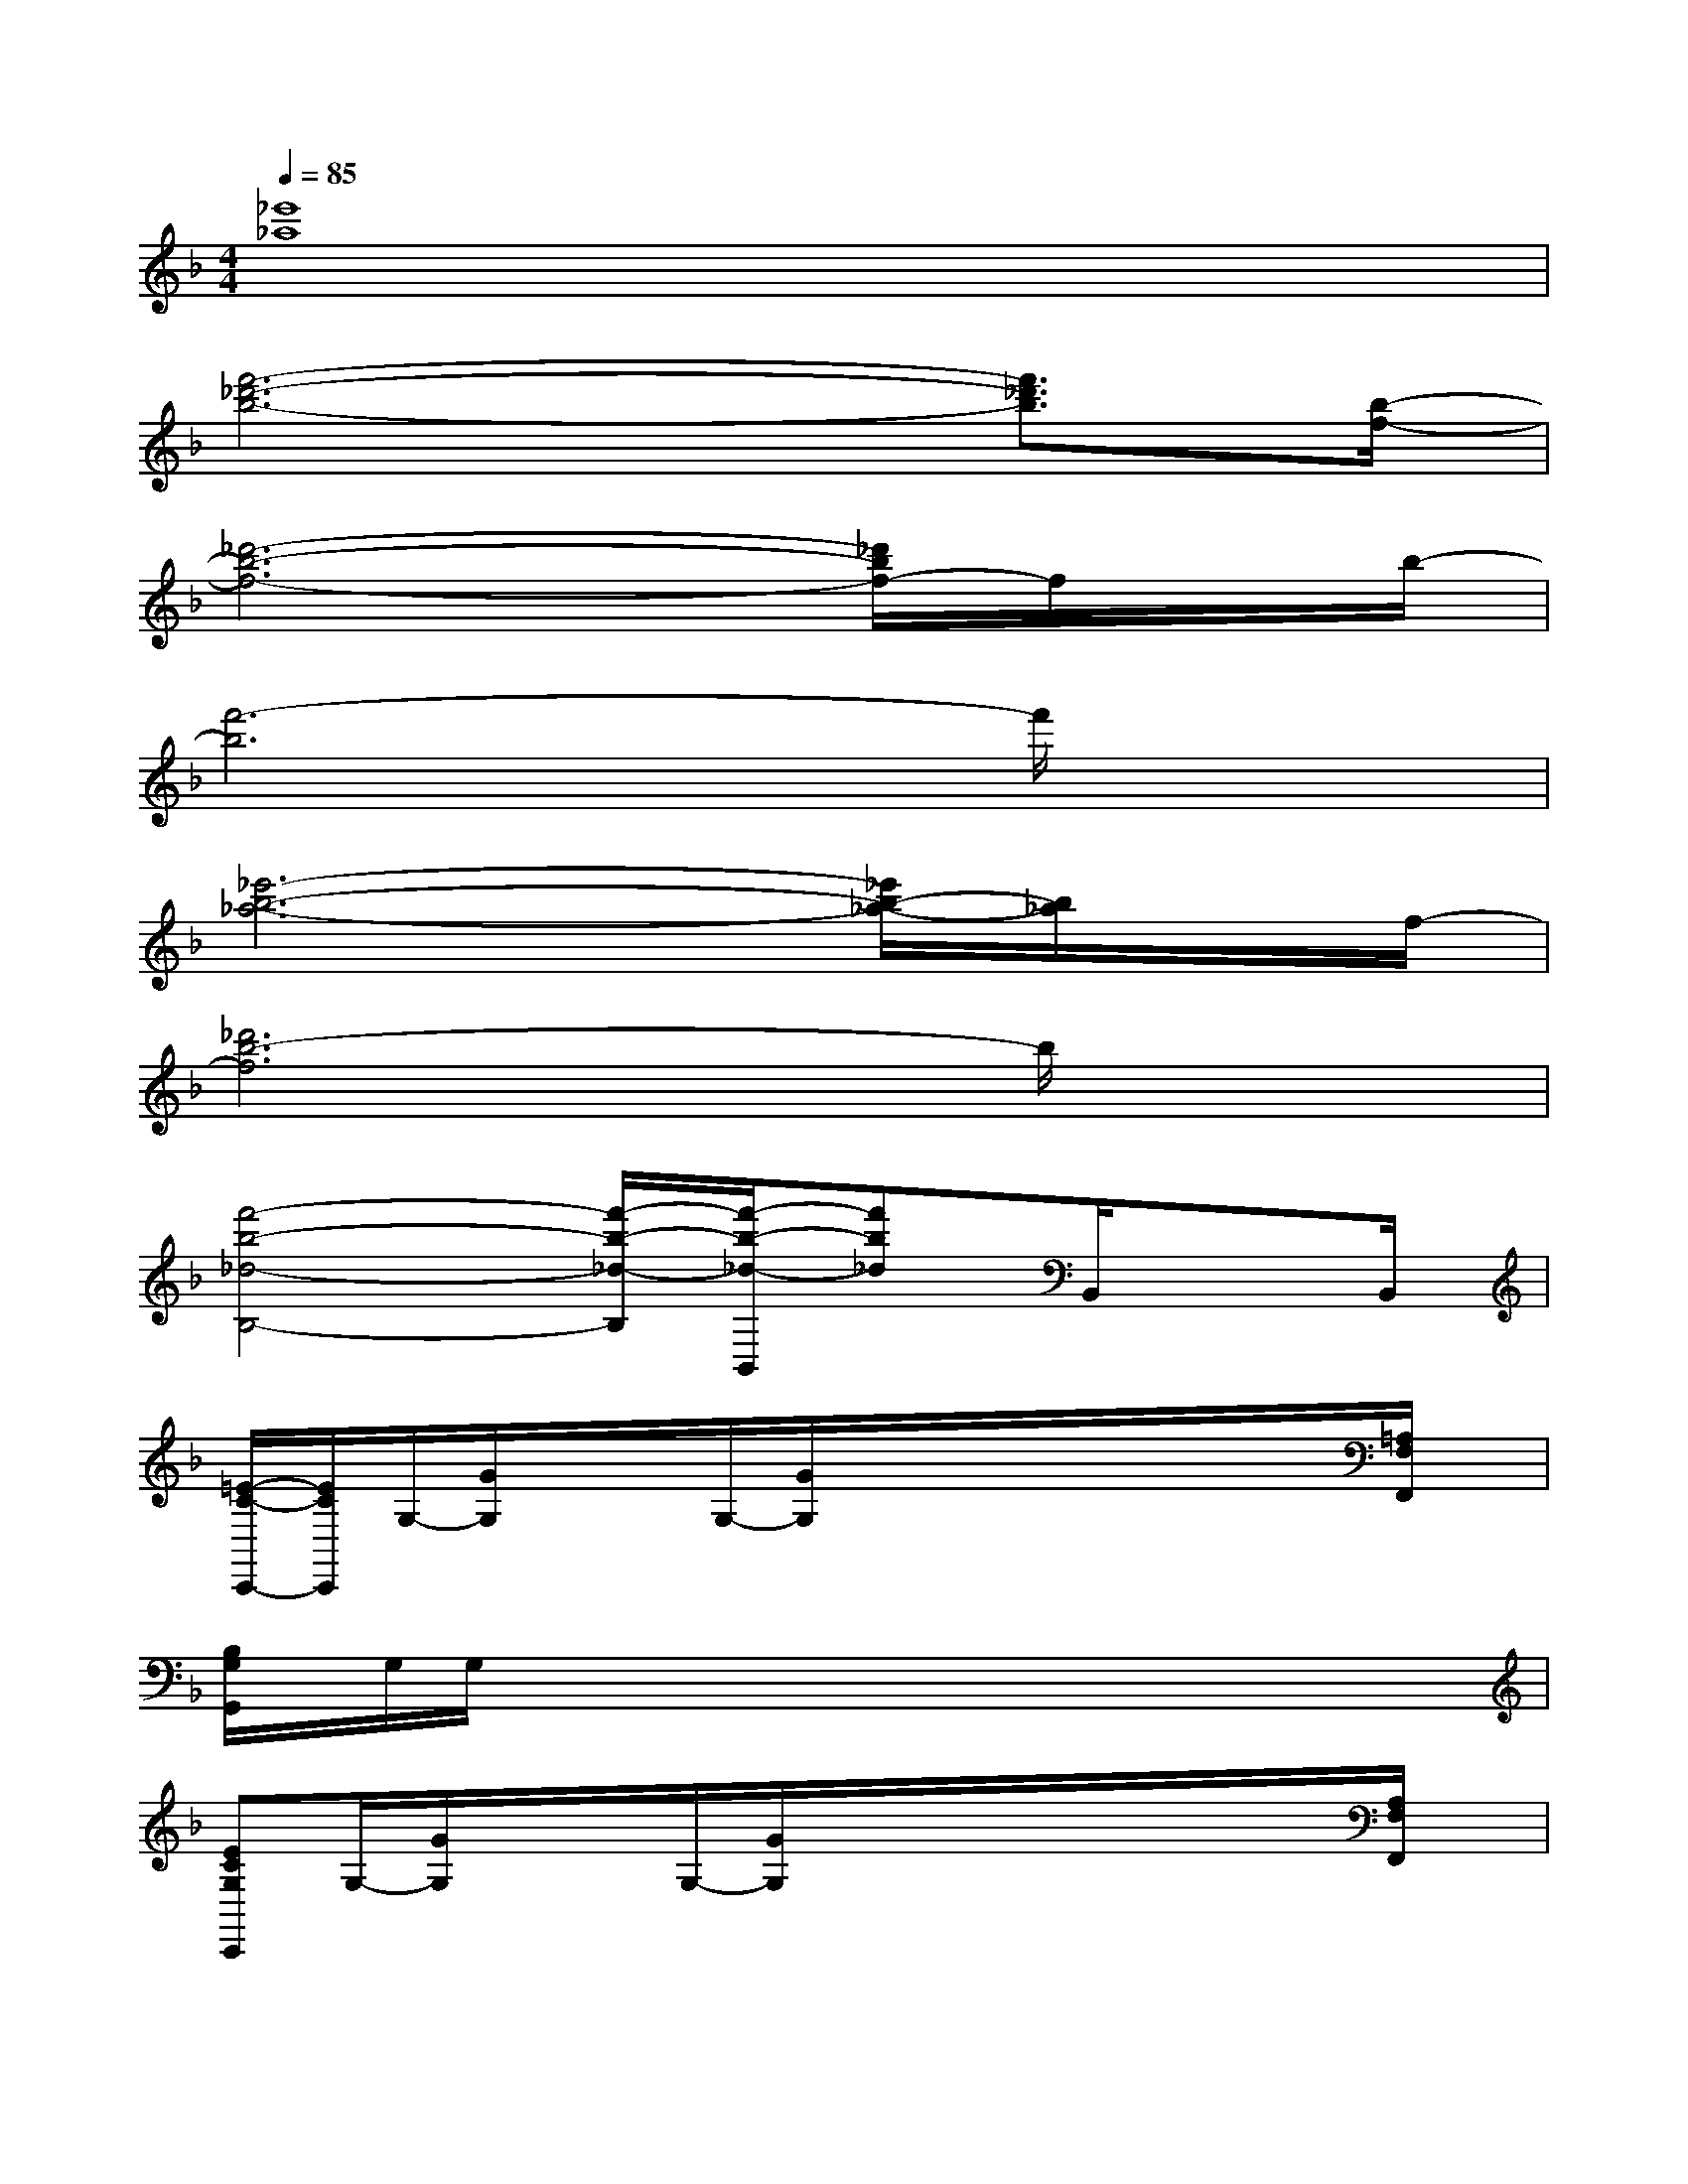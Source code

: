 X:1
T:
M:4/4
L:1/8
Q:1/4=85
K:F%1flats
V:1
[_e'8_a8]|
[f'6-_d'6-b6-][f'3/2_d'3/2b3/2][b/2-f/2-]|
[_d'6-b6-f6-][_d'/2b/2f/2-]f/2x/2b/2-|
[f'6-b6]f'/2x3/2|
[_e'6-b6-_a6-][_e'/2b/2-_a/2-][b/2_a/2]x/2f/2-|
[_d'6b6-f6]b/2x3/2|
[f'4-b4-_d4-B,4-][f'/2-b/2-_d/2-B,/2][f'/2-b/2-_d/2-B,,/2][f'b_d]B,,/2xB,,/2|
[=E/2-C/2-C,,/2-][E/2C/2C,,/2]G,/2-[G/2G,/2]x/2x/2G,/2-[G/2G,/2]x/2x/2x/2x/2x/2x/2[=A,/2F,/2F,,/2]x/2|
[B,/2G,/2G,,/2]x/2G,/2G,/2x/2x/2x/2x/2x/2x/2x/2x/2x/2x/2x/2x/2|
[ECG,C,,]G,/2-[G/2G,/2]x/2x/2G,/2-[G/2G,/2]x/2x/2x/2x/2x/2x/2[A,/2F,/2F,,/2]x/2|
[B,/2G,/2G,,/2]x/2G,/2x/2G,/2x/2G,/2x/2B,,/2x/2x/2B,,/2x/2x/2x/2B,,/2|
[ECG,C,,]C,/2G,/2x/2x/2x/2x/2x/2x/2x/2x/2x/2x/2[A,/2F,/2F,,/2]x/2|
[B,/2G,/2G,,/2]x/2G,/2G,/2x/2x/2x/2x/2x/2x/2x/2x/2x/2x/2x/2x/2|
[E/2-C/2-G,/2-C,,/2-][E/2C/2G,/2C,,/2]G,/2-[G/2G,/2]x/2x/2G,/2-[G/2G,/2]x/2x/2x/2x/2x/2x/2[A,/2F,/2F,,/2]x/2|
[B,/2G,/2G,,/2]x/2G,/2G,/2x/2x/2x/2x/2B,,/2x/2x/2B,,/2x/2x/2x/2B,,/2|
C,/2-C,/2x/2C,/2x/2x/2x/2x/2x/2x/2x/2x/2x/2x/2x/2x/2